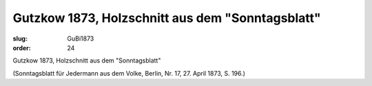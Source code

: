 Gutzkow 1873, Holzschnitt aus dem "Sonntagsblatt"
=================================================

:slug: GuBi1873
:order: 24

Gutzkow 1873, Holzschnitt aus dem "Sonntagsblatt"

.. class:: source

  (Sonntagsblatt für Jedermann aus dem Volke, Berlin, Nr. 17, 27. April 1873, S. 196.)
